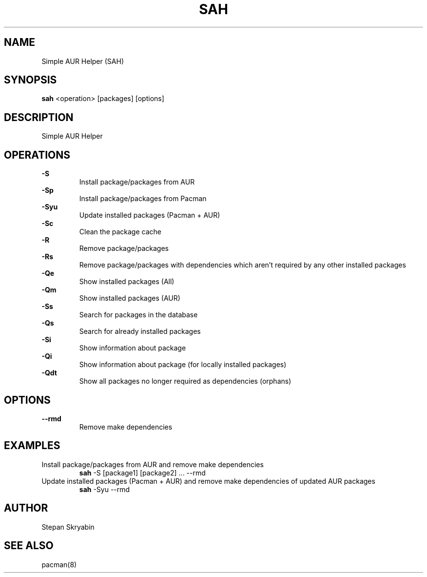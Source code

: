 .TH SAH 8 "February 12, 2019" "version 0.4" "SAH Manual"
.SH NAME
Simple AUR Helper (SAH)
.SH SYNOPSIS
.B sah
<operation> [packages] [options]
.SH DESCRIPTION
Simple AUR Helper
.SH OPERATIONS
.B -S
.RS
Install package/packages from AUR
.RE
.B -Sp
.RS
Install package/packages from Pacman
.RE
.B -Syu
.RS
Update installed packages (Pacman + AUR)
.RE
.B -Sc
.RS
Clean the package cache
.RE
.B -R
.RS
Remove package/packages
.RE
.B -Rs
.RS
Remove package/packages with dependencies which aren't required by any other installed packages
.RE
.B -Qe
.RS
Show installed packages (All)
.RE
.B -Qm
.RS
Show installed packages (AUR)
.RE
.B -Ss
.RS
Search for packages in the database
.RE
.B -Qs
.RS
Search for already installed packages
.RE
.B -Si
.RS
Show information about package
.RE
.B -Qi
.RS
Show information about package (for locally installed packages)
.RE
.B -Qdt
.RS
Show all packages no longer required as dependencies (orphans)
.RE
.SH OPTIONS
.B --rmd
.RS
Remove make dependencies
.RE
.SH EXAMPLES
Install package/packages from AUR and remove make dependencies
.RS
.B sah
-S [package1] [package2] ... --rmd
.RE
Update installed packages (Pacman + AUR) and remove make dependencies of updated AUR packages
.RS
.B sah
-Syu --rmd
.RE
.SH AUTHOR
Stepan Skryabin
.SH "SEE ALSO"
pacman(8)
